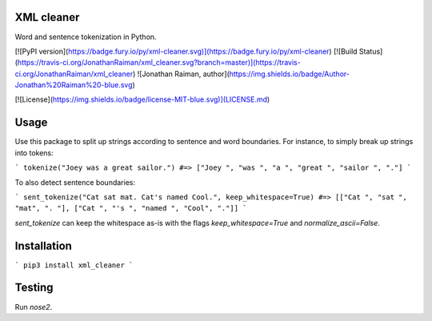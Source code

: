 XML cleaner
-----------

Word and sentence tokenization in Python.

[![PyPI version](https://badge.fury.io/py/xml-cleaner.svg)](https://badge.fury.io/py/xml-cleaner)
[![Build Status](https://travis-ci.org/JonathanRaiman/xml_cleaner.svg?branch=master)](https://travis-ci.org/JonathanRaiman/xml_cleaner)
![Jonathan Raiman, author](https://img.shields.io/badge/Author-Jonathan%20Raiman%20-blue.svg)

[![License](https://img.shields.io/badge/license-MIT-blue.svg)](LICENSE.md)


Usage
-----

Use this package to split up strings according to sentence and word boundaries.
For instance, to simply break up strings into tokens:

```
tokenize("Joey was a great sailor.")
#=> ["Joey ", "was ", "a ", "great ", "sailor ", "."]
```

To also detect sentence boundaries:

```
sent_tokenize("Cat sat mat. Cat's named Cool.", keep_whitespace=True)
#=> [["Cat ", "sat ", "mat", ". "], ["Cat ", "'s ", "named ", "Cool", "."]]
```

`sent_tokenize` can keep the whitespace as-is with the flags `keep_whitespace=True` and `normalize_ascii=False`.

Installation
------------

```
pip3 install xml_cleaner
```

Testing
-------

Run `nose2`.


